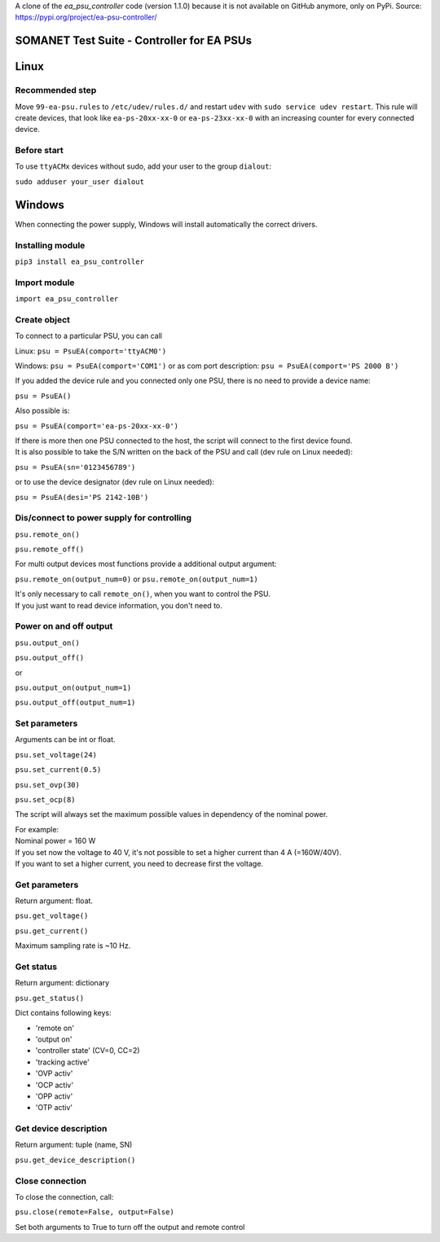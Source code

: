A clone of the `ea_psu_controller` code (version 1.1.0) because it is not available on GitHub anymore, only on PyPi. Source: https://pypi.org/project/ea-psu-controller/ 

SOMANET Test Suite - Controller for EA PSUs
========================================

Linux
=====

Recommended step
----------------
Move ``99-ea-psu.rules`` to ``/etc/udev/rules.d/`` and restart ``udev`` with ``sudo service udev restart``.
This rule will create devices, that look like ``ea-ps-20xx-xx-0`` or ``ea-ps-23xx-xx-0`` with an increasing counter for every
connected device.

Before start
------------
To use ``ttyACMx`` devices without sudo, add your user to the group ``dialout``:

``sudo adduser your_user dialout``


Windows
=======
When connecting the power supply, Windows will install automatically the correct drivers.

Installing module
-----------------
``pip3 install ea_psu_controller``

Import module
-------------
``import ea_psu_controller``

Create object
-------------
To connect to a particular PSU, you can call

Linux: ``psu = PsuEA(comport='ttyACM0')``

Windows: ``psu = PsuEA(comport='COM1')`` or as com port description: ``psu = PsuEA(comport='PS 2000 B')``

If you added the device rule and you connected only one PSU, there is no need to provide a device name:

``psu = PsuEA()``

Also possible is:

``psu = PsuEA(comport='ea-ps-20xx-xx-0')``

| If there is more then one PSU connected to the host, the script will connect to the first device found.
| It is also possible to take the S/N written on the back of the PSU and call (dev rule on Linux needed):

``psu = PsuEA(sn='0123456789')``

or to use the device designator (dev rule on Linux needed):

``psu = PsuEA(desi='PS 2142-10B')``


Dis/connect to power supply for controlling
---------------------------
``psu.remote_on()``

``psu.remote_off()``

For multi output devices most functions provide a additional output argument:

``psu.remote_on(output_num=0)`` or ``psu.remote_on(output_num=1)``

| It's only necessary to call ``remote_on()``, when you want to control the PSU.
| If you just want to read device information, you don't need to.

Power on and off output
-----------------------
``psu.output_on()``

``psu.output_off()``

or

``psu.output_on(output_num=1)``

``psu.output_off(output_num=1)``

Set parameters
--------------
Arguments can be int or float.

``psu.set_voltage(24)``

``psu.set_current(0.5)``

``psu.set_ovp(30)``

``psu.set_ocp(8)``

The script will always set the maximum possible values in dependency of the nominal power.

| For example:
| Nominal power = 160 W
| If you set now the voltage to 40 V, it's not possible to set a higher current than 4 A (=160W/40V).
| If you want to set a higher current, you need to decrease first the voltage.


Get parameters
--------------
Return argument: float.

``psu.get_voltage()``

``psu.get_current()``

Maximum sampling rate is ~10 Hz.

Get status
--------------
Return argument: dictionary

``psu.get_status()``

Dict contains following keys:

- 'remote on'
- 'output on'
- 'controller state' (CV=0, CC=2)
- 'tracking active'
- 'OVP activ'
- 'OCP activ'
- 'OPP activ'
- 'OTP activ'

Get device description
--------------
Return argument: tuple (name, SN)

``psu.get_device_description()``


Close connection
--------------
To close the connection, call:

``psu.close(remote=False, output=False)``

Set both arguments to True to turn off the output and remote control
